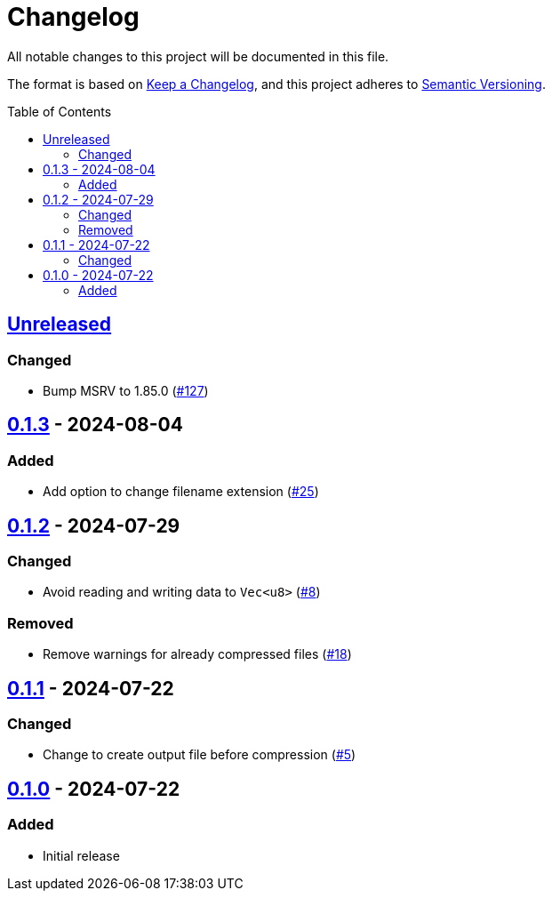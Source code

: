 // SPDX-FileCopyrightText: 2024 Shun Sakai
//
// SPDX-License-Identifier: Apache-2.0 OR MIT

= Changelog
:toc: preamble
:project-url: https://github.com/sorairolake/rzopfli
:compare-url: {project-url}/compare
:issue-url: {project-url}/issues
:pull-request-url: {project-url}/pull

All notable changes to this project will be documented in this file.

The format is based on https://keepachangelog.com/[Keep a Changelog], and this
project adheres to https://semver.org/[Semantic Versioning].

== {compare-url}/v0.1.3\...HEAD[Unreleased]

=== Changed

* Bump MSRV to 1.85.0 ({pull-request-url}/127[#127])

== {compare-url}/v0.1.2\...v0.1.3[0.1.3] - 2024-08-04

=== Added

* Add option to change filename extension ({pull-request-url}/25[#25])

== {compare-url}/v0.1.1\...v0.1.2[0.1.2] - 2024-07-29

=== Changed

* Avoid reading and writing data to `Vec<u8>` ({pull-request-url}/8[#8])

=== Removed

* Remove warnings for already compressed files ({pull-request-url}/18[#18])

== {compare-url}/v0.1.0\...v0.1.1[0.1.1] - 2024-07-22

=== Changed

* Change to create output file before compression ({pull-request-url}/5[#5])

== {project-url}/releases/tag/v0.1.0[0.1.0] - 2024-07-22

=== Added

* Initial release
